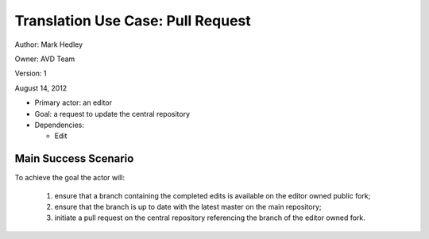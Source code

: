 Translation Use Case: Pull Request
***********************************

Author: Mark Hedley

Owner: AVD Team

Version: 1

August 14, 2012

* Primary actor: an editor
* Goal: a request to update the central repository
* Dependencies:

  * Edit


Main Success Scenario
=====================

To achieve the goal the actor will:

 #. ensure that a branch containing the completed edits is available on the editor owned public fork;
 #. ensure that the branch is up to date with the latest master on the main repository;
 #. initiate a pull request on the central repository referencing the branch of the editor owned fork.

